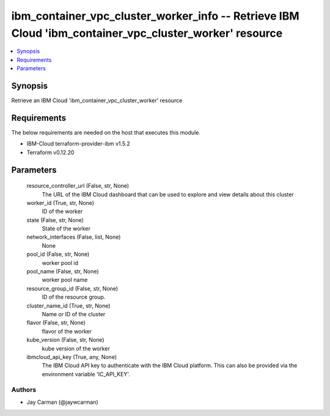 
ibm_container_vpc_cluster_worker_info -- Retrieve IBM Cloud 'ibm_container_vpc_cluster_worker' resource
=======================================================================================================

.. contents::
   :local:
   :depth: 1


Synopsis
--------

Retrieve an IBM Cloud 'ibm_container_vpc_cluster_worker' resource



Requirements
------------
The below requirements are needed on the host that executes this module.

- IBM-Cloud terraform-provider-ibm v1.5.2
- Terraform v0.12.20



Parameters
----------

  resource_controller_url (False, str, None)
    The URL of the IBM Cloud dashboard that can be used to explore and view details about this cluster


  worker_id (True, str, None)
    ID of the worker


  state (False, str, None)
    State of the worker


  network_interfaces (False, list, None)
    None


  pool_id (False, str, None)
    worker pool id


  pool_name (False, str, None)
    worker pool name


  resource_group_id (False, str, None)
    ID of the resource group.


  cluster_name_id (True, str, None)
    Name or ID of the cluster


  flavor (False, str, None)
    flavor of the worker


  kube_version (False, str, None)
    kube version of the worker


  ibmcloud_api_key (True, any, None)
    The IBM Cloud API key to authenticate with the IBM Cloud platform. This can also be provided via the environment variable 'IC_API_KEY'.













Authors
~~~~~~~

- Jay Carman (@jaywcarman)

